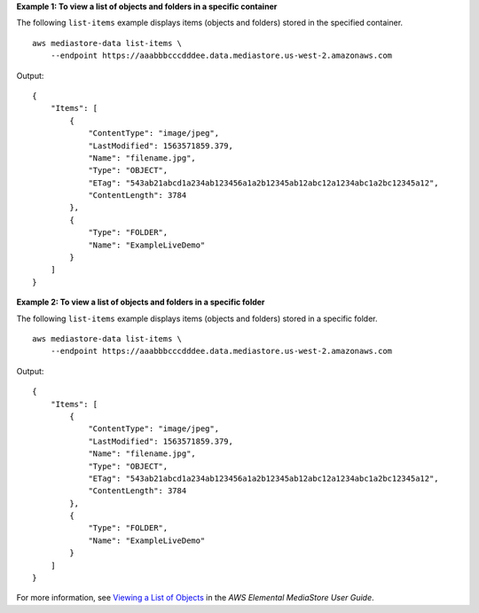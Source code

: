 **Example 1: To view a list of objects and folders in a specific container**

The following ``list-items`` example displays items (objects and folders) stored in the specified container. ::

    aws mediastore-data list-items \
        --endpoint https://aaabbbcccdddee.data.mediastore.us-west-2.amazonaws.com

Output::

    {
        "Items": [
            {
                "ContentType": "image/jpeg",
                "LastModified": 1563571859.379,
                "Name": "filename.jpg",
                "Type": "OBJECT",
                "ETag": "543ab21abcd1a234ab123456a1a2b12345ab12abc12a1234abc1a2bc12345a12",
                "ContentLength": 3784
            },
            {
                "Type": "FOLDER",
                "Name": "ExampleLiveDemo"
            }
        ]
    }

**Example 2: To view a list of objects and folders in a specific folder**

The following ``list-items`` example displays items (objects and folders) stored in a specific folder. ::

    aws mediastore-data list-items \
        --endpoint https://aaabbbcccdddee.data.mediastore.us-west-2.amazonaws.com

Output::

    {
        "Items": [
            {
                "ContentType": "image/jpeg",
                "LastModified": 1563571859.379,
                "Name": "filename.jpg",
                "Type": "OBJECT",
                "ETag": "543ab21abcd1a234ab123456a1a2b12345ab12abc12a1234abc1a2bc12345a12",
                "ContentLength": 3784
            },
            {
                "Type": "FOLDER",
                "Name": "ExampleLiveDemo"
            }
        ]
    }

For more information, see `Viewing a List of Objects <https://docs.aws.amazon.com/mediastore/latest/ug/objects-view-list.html>`__ in the *AWS Elemental MediaStore User Guide*.
